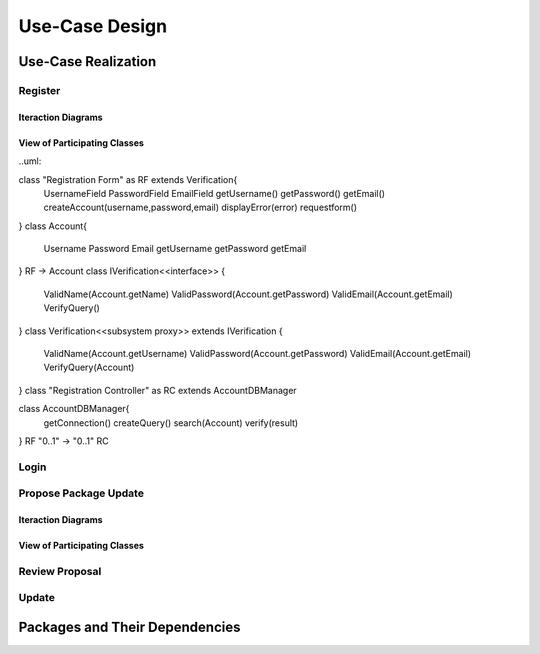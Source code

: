 Use-Case Design
===============

Use-Case Realization
--------------------

Register
^^^^^^^^

Iteraction Diagrams
"""""""""""""""""""
.. uml::

   actor Contributor
   boundary "Registration Form" as RF
   participant IVerification as V
   control "Registration Controller" as RC
   participant AccountDBManager as D
   entity AccountData

   activate Contributor
   Contributor -> RF : access()
   RF -> RF : prompt registration field()
   Contributor -> RF : register(input)
   RF -> V : request input verification()
   V -> RF : send error (AccountFormError)
   RF -> RF: display error()
   RF -> RF : prompt registration field()
   Contributor -> RF: register(input)
   RF -> V : request input verification()
   RC -> D: request account verification(username) 
   D -> AccountData : verify input()
   D -> RF: send error(DatabaseError)
   RF -> RF: display error()
   RF -> RF : prompt registration field()
   Contributor -> RF: cancel()

View of Participating Classes
"""""""""""""""""""""""""""""

..uml::

class "Registration Form" as RF extends Verification{
  UsernameField
  PasswordField
  EmailField
  getUsername()
  getPassword()
  getEmail()
  createAccount(username,password,email)
  displayError(error)
  requestform()
}
class Account{
 Username
 Password
 Email
 getUsername
 getPassword
 getEmail
}
RF -> Account
class IVerification<<interface>> {
 ValidName(Account.getName)
 ValidPassword(Account.getPassword)
 ValidEmail(Account.getEmail)
 VerifyQuery()

}
class Verification<<subsystem proxy>> extends IVerification
{
 ValidName(Account.getUsername)
 ValidPassword(Account.getPassword)
 ValidEmail(Account.getEmail)
 VerifyQuery(Account)
}
class "Registration Controller" as RC extends AccountDBManager

class AccountDBManager{
    getConnection()
    createQuery()
    search(Account)
    verify(result)
}
RF "0..1" -> "0..1" RC

Login
^^^^^

Propose Package Update
^^^^^^^^^^^^^^^^^^^^^^

Iteraction Diagrams
"""""""""""""""""""

.. uml::

   skinparam defaultFontColor #a80036
   autonumber "#: //"
   autoactivate on
   hide footbox

   actor Contributor

   activate Contributor
   Contributor -> ProposalForm : create package update proposal()
   ProposalForm -> ProposalForm : prompt for package names()
   ProposalForm -> ProposalForm : prompt for update(package)
   ProposalForm -> ProposalController : add proposal(updates)
   ProposalController -> IMetadataSystem : check for conflicts(updates)
   ProposalController -> NotificationSystem : notify maintainers for reviews(updates)
   deactivate NotificationSystem
   deactivate IMetadataSystem
   deactivate ProposalController
   deactivate ProposalForm
   deactivate Contributor

View of Participating Classes
"""""""""""""""""""""""""""""

.. uml::

   skinparam defaultFontColor #a80036

   class ProposalForm <<boundary>> {
      // create package update proposal()
      // prompt for package names()
      // prompt for update(package)
   }

   class ProposalController <<control>> {
      // add proposal(updates)
   }

   interface IMetadataSystem <<interface>> {
      // check for conflicts(updates)
   }

   class NotificationSystem <<entity>> {
      // notify maintainers for reviews(updates)
   }

   ProposalForm "0..*" -- "1" ProposalController
   ProposalController "1" -- "1" IMetadataSystem
   ProposalController "1" -- "1" NotificationSystem

Review Proposal
^^^^^^^^^^^^^^^

Update
^^^^^^

Packages and Their Dependencies
-------------------------------
	